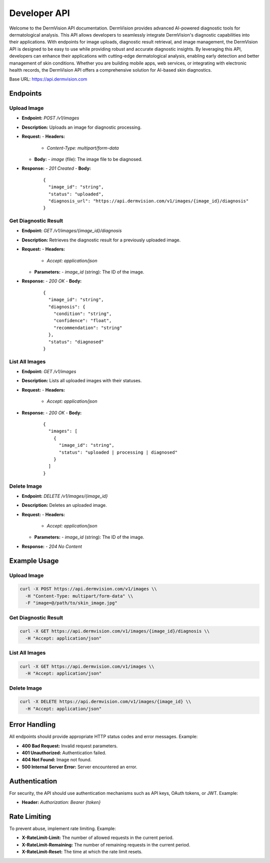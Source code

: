 Developer API
=============

Welcome to the DermVision API documentation. DermVision provides advanced AI-powered diagnostic tools for dermatological analysis. 
This API allows developers to seamlessly integrate DermVision's diagnostic capabilities into their applications. With endpoints for image uploads, 
diagnostic result retrieval, and image management, the DermVision API is designed to be easy to use while providing robust and accurate diagnostic insights. 
By leveraging this API, developers can enhance their applications with cutting-edge dermatological analysis, enabling early detection and better management of 
skin conditions. Whether you are building mobile apps, web services, or integrating with electronic health records, 
the DermVision API offers a comprehensive solution for AI-based skin diagnostics.

Base URL: https://api.dermvision.com

Endpoints
---------

Upload Image
~~~~~~~~~~~~
- **Endpoint:** `POST /v1/images`
- **Description:** Uploads an image for diagnostic processing.
- **Request:**
  - **Headers:**
    - `Content-Type: multipart/form-data`
  - **Body:**
    - `image` (file): The image file to be diagnosed.
- **Response:**
  - `201 Created`
  - **Body:**
    ::
    
      {
        "image_id": "string",
        "status": "uploaded",
        "diagnosis_url": "https://api.dermvision.com/v1/images/{image_id}/diagnosis"
      }

Get Diagnostic Result
~~~~~~~~~~~~~~~~~~~~~
- **Endpoint:** `GET /v1/images/{image_id}/diagnosis`
- **Description:** Retrieves the diagnostic result for a previously uploaded image.
- **Request:**
  - **Headers:**
    - `Accept: application/json`
  - **Parameters:**
    - `image_id` (string): The ID of the image.
- **Response:**
  - `200 OK`
  - **Body:**
    ::
    
      {
        "image_id": "string",
        "diagnosis": {
          "condition": "string",
          "confidence": "float",
          "recommendation": "string"
        },
        "status": "diagnosed"
      }

List All Images
~~~~~~~~~~~~~~~
- **Endpoint:** `GET /v1/images`
- **Description:** Lists all uploaded images with their statuses.
- **Request:**
  - **Headers:**
    - `Accept: application/json`
- **Response:**
  - `200 OK`
  - **Body:**
    ::
    
      {
        "images": [
          {
            "image_id": "string",
            "status": "uploaded | processing | diagnosed"
          }
        ]
      }

Delete Image
~~~~~~~~~~~~
- **Endpoint:** `DELETE /v1/images/{image_id}`
- **Description:** Deletes an uploaded image.
- **Request:**
  - **Headers:**
    - `Accept: application/json`
  - **Parameters:**
    - `image_id` (string): The ID of the image.
- **Response:**
  - `204 No Content`

Example Usage
-------------

Upload Image
~~~~~~~~~~~~
.. code-block:: bash

  curl -X POST https://api.dermvision.com/v1/images \\
    -H "Content-Type: multipart/form-data" \\
    -F "image=@/path/to/skin_image.jpg"

Get Diagnostic Result
~~~~~~~~~~~~~~~~~~~~~
.. code-block:: bash

  curl -X GET https://api.dermvision.com/v1/images/{image_id}/diagnosis \\
    -H "Accept: application/json"

List All Images
~~~~~~~~~~~~~~~
.. code-block:: bash

  curl -X GET https://api.dermvision.com/v1/images \\
    -H "Accept: application/json"

Delete Image
~~~~~~~~~~~~
.. code-block:: bash

  curl -X DELETE https://api.dermvision.com/v1/images/{image_id} \\
    -H "Accept: application/json"

Error Handling
--------------

All endpoints should provide appropriate HTTP status codes and error messages. Example:

- **400 Bad Request:** Invalid request parameters.
- **401 Unauthorized:** Authentication failed.
- **404 Not Found:** Image not found.
- **500 Internal Server Error:** Server encountered an error.

Authentication
--------------

For security, the API should use authentication mechanisms such as API keys, OAuth tokens, or JWT. Example:

- **Header:** `Authorization: Bearer {token}`

Rate Limiting
-------------

To prevent abuse, implement rate limiting. Example:

- **X-RateLimit-Limit:** The number of allowed requests in the current period.
- **X-RateLimit-Remaining:** The number of remaining requests in the current period.
- **X-RateLimit-Reset:** The time at which the rate limit resets.